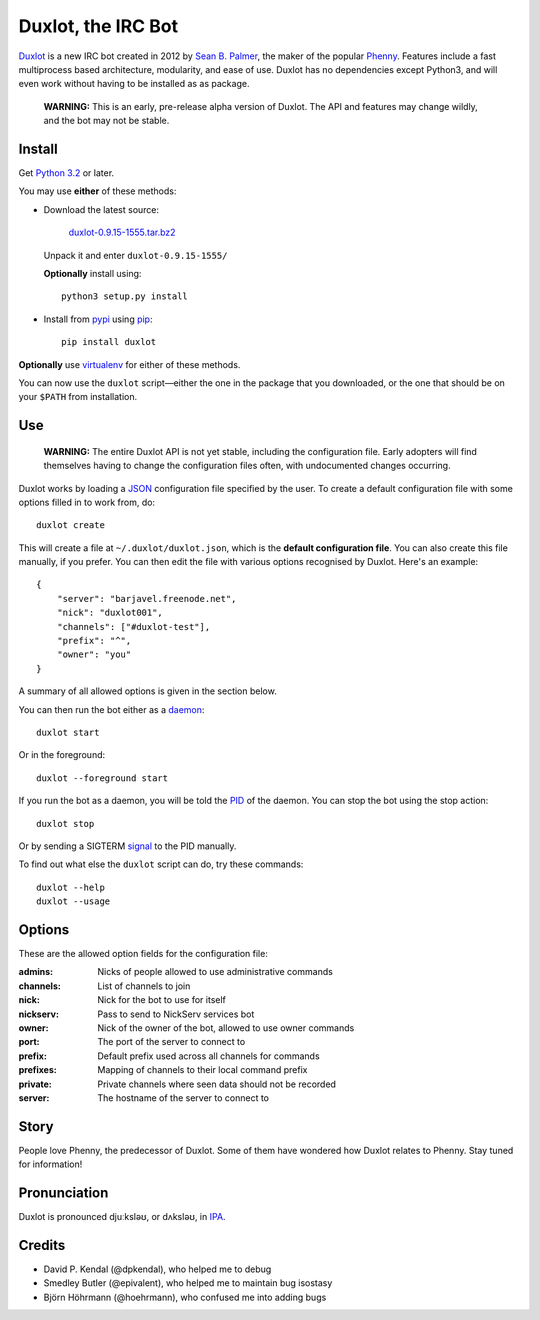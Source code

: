 Duxlot, the IRC Bot
===================

Duxlot_ is a new IRC bot created in 2012 by `Sean B. Palmer`_, the maker of the popular Phenny_. Features include a fast multiprocess based architecture, modularity, and ease of use. Duxlot has no dependencies except Python3, and will even work without having to be installed as as package.

.. _Duxlot: http://inamidst.com/duxlot/
.. _Sean B. Palmer: http://inamidst.com/sbp/
.. _Phenny: http://inamidst.com/phenny/

	**WARNING:** This is an early, pre-release alpha version of Duxlot. The API and features may change wildly, and the bot may not be stable.

Install
---------

Get `Python 3.2`_ or later.

.. _Python 3.2: http://www.python.org/download/releases/3.2.3/

You may use **either** of these methods:

*	Download the latest source:

		`duxlot-0.9.15-1555.tar.bz2`_

	Unpack it and enter ``duxlot-0.9.15-1555/``

	**Optionally** install using::

		python3 setup.py install

.. _duxlot-0.9.15-1555.tar.bz2: http://pypi.python.org/packages/source/d/duxlot/duxlot-0.9.15-1555.tar.bz2

*	Install from pypi_ using pip_::

		pip install duxlot

.. _pypi: http://pypi.python.org/
.. _pip: http://pypi.python.org/pypi/pip

**Optionally** use virtualenv_ for either of these methods.

.. _virtualenv: http://www.virtualenv.org/en/latest/index.html#installation

You can now use the ``duxlot`` script—either the one in the package that you downloaded, or the one that should be on your ``$PATH`` from installation.

Use
---

	**WARNING:** The entire Duxlot API is not yet stable, including the configuration file. Early adopters will find themselves having to change the configuration files often, with undocumented changes occurring.

Duxlot works by loading a JSON_ configuration file specified by the user. To create a default configuration file with some options filled in to work from, do::

	duxlot create

.. _JSON: https://en.wikipedia.org/wiki/JSON

This will create a file at ``~/.duxlot/duxlot.json``, which is the **default configuration file**. You can also create this file manually, if you prefer. You can then edit the file with various options recognised by Duxlot. Here's an example::

	{
	    "server": "barjavel.freenode.net",
	    "nick": "duxlot001",
	    "channels": ["#duxlot-test"],
	    "prefix": "^",
	    "owner": "you"
	}

A summary of all allowed options is given in the section below.

You can then run the bot either as a daemon_::

	duxlot start

.. _daemon: https://en.wikipedia.org/wiki/Daemon_(computing)

Or in the foreground::

	duxlot --foreground start

If you run the bot as a daemon, you will be told the PID_ of the daemon. You can stop the bot using the stop action::

	duxlot stop

.. _PID: https://en.wikipedia.org/wiki/Process_identifier

Or by sending a SIGTERM signal_ to the PID manually.

.. _signal: http://en.wikipedia.org/wiki/Unix_signal

To find out what else the ``duxlot`` script can do, try these commands::

	duxlot --help
	duxlot --usage

Options
---------------------

These are the allowed option fields for the configuration file:

:admins: Nicks of people allowed to use administrative commands
:channels: List of channels to join
:nick: Nick for the bot to use for itself
:nickserv: Pass to send to NickServ services bot
:owner: Nick of the owner of the bot, allowed to use owner commands
:port: The port of the server to connect to
:prefix: Default prefix used across all channels for commands
:prefixes: Mapping of channels to their local command prefix
:private: Private channels where seen data should not be recorded
:server: The hostname of the server to connect to

Story
-----

People love Phenny, the predecessor of Duxlot. Some of them have wondered how Duxlot relates to Phenny. Stay tuned for information!

Pronunciation
-------------

Duxlot is pronounced djuːksləʊ, or dʌksləʊ, in IPA_.

.. _IPA: https://en.wikipedia.org/wiki/International_Phonetic_Alphabet

Credits
-------

* David P. Kendal (@dpkendal), who helped me to debug
* Smedley Butler (@epivalent), who helped me to maintain bug isostasy
* Björn Höhrmann (@hoehrmann), who confused me into adding bugs
